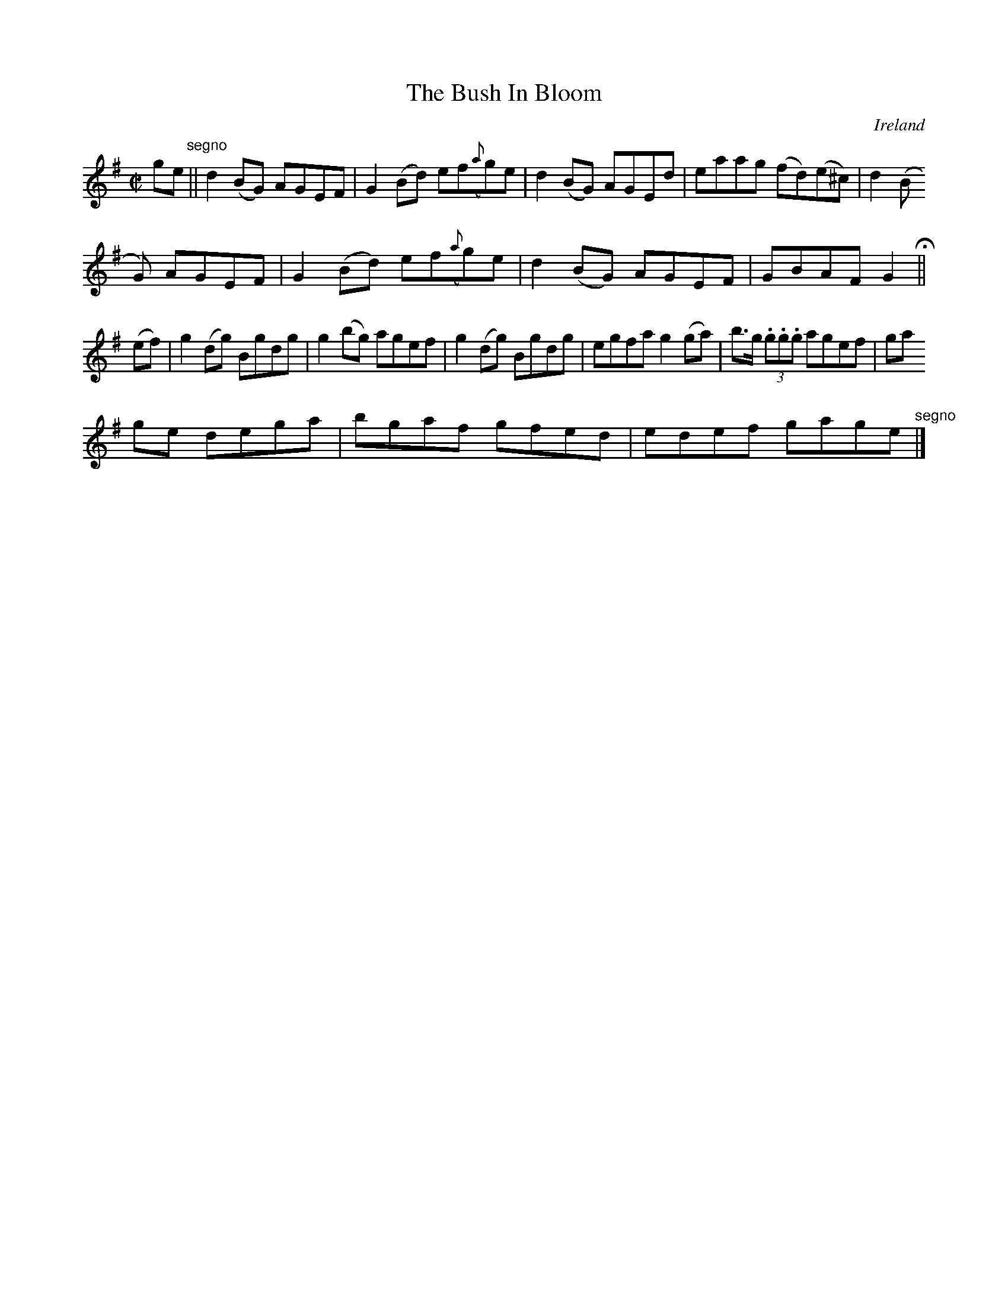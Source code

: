 X:515
T:The Bush In Bloom
N:anon.
O:Ireland
B:Francis O'Neill: "The Dance Music of Ireland" (1907) no. 515
R:Reel
Z:Transcribed by Frank Nordberg - http://www.musicaviva.com
N:Music Aviva - The Internet center for free sheet music downloads
M:C|
L:1/8
K:G
ge"^segno" ||d2(BG) AGEF|G2(Bd) ef({a}g)e|d2(BG) AGEd|eaag (fd)(e^c)|d2(B
G) AGEF|G2(Bd) ef({a}g)e|d2(BG) AGEF|GBAF G2 H ||
(ef)|g2(dg) Bgdg|g2(bg) agef|g2(dg) Bgdg|egfa g2(ga)|b>g (3.g.g.g agef|ga
ge dega|bgaf gfed|edef gage"^segno" |]
